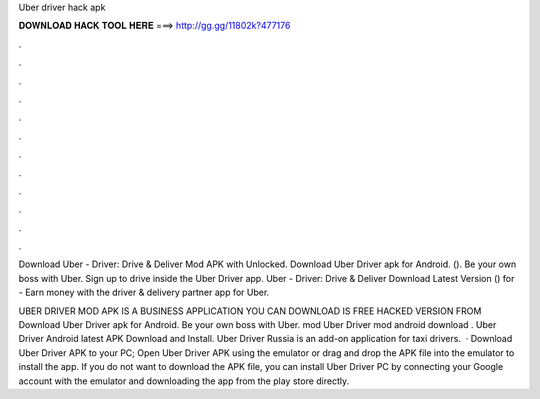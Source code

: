 Uber driver hack apk



𝐃𝐎𝐖𝐍𝐋𝐎𝐀𝐃 𝐇𝐀𝐂𝐊 𝐓𝐎𝐎𝐋 𝐇𝐄𝐑𝐄 ===> http://gg.gg/11802k?477176



.



.



.



.



.



.



.



.



.



.



.



.

Download Uber - Driver: Drive & Deliver Mod APK with Unlocked. Download Uber Driver apk for Android.  (). Be your own boss with Uber. Sign up to drive inside the Uber Driver app. Uber - Driver: Drive & Deliver Download Latest Version () for  - Earn money with the driver & delivery partner app for Uber.

UBER DRIVER MOD APK IS A BUSINESS APPLICATION YOU CAN DOWNLOAD IS FREE HACKED VERSION FROM  Download Uber Driver apk for Android. Be your own boss with Uber. mod Uber Driver mod android download . Uber Driver Android latest APK Download and Install. Uber Driver Russia is an add-on application for taxi drivers.  · Download Uber Driver APK to your PC; Open Uber Driver APK using the emulator or drag and drop the APK file into the emulator to install the app. If you do not want to download the APK file, you can install Uber Driver PC by connecting your Google account with the emulator and downloading the app from the play store directly.
